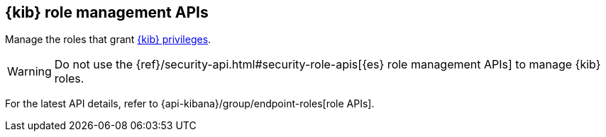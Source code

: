 [[role-management-api]]
== {kib} role management APIs

Manage the roles that grant <<kibana-privileges, {kib} privileges>>.

WARNING: Do not use the {ref}/security-api.html#security-role-apis[{es} role management APIs] to manage {kib} roles.

For the latest API details, refer to {api-kibana}/group/endpoint-roles[role APIs].
